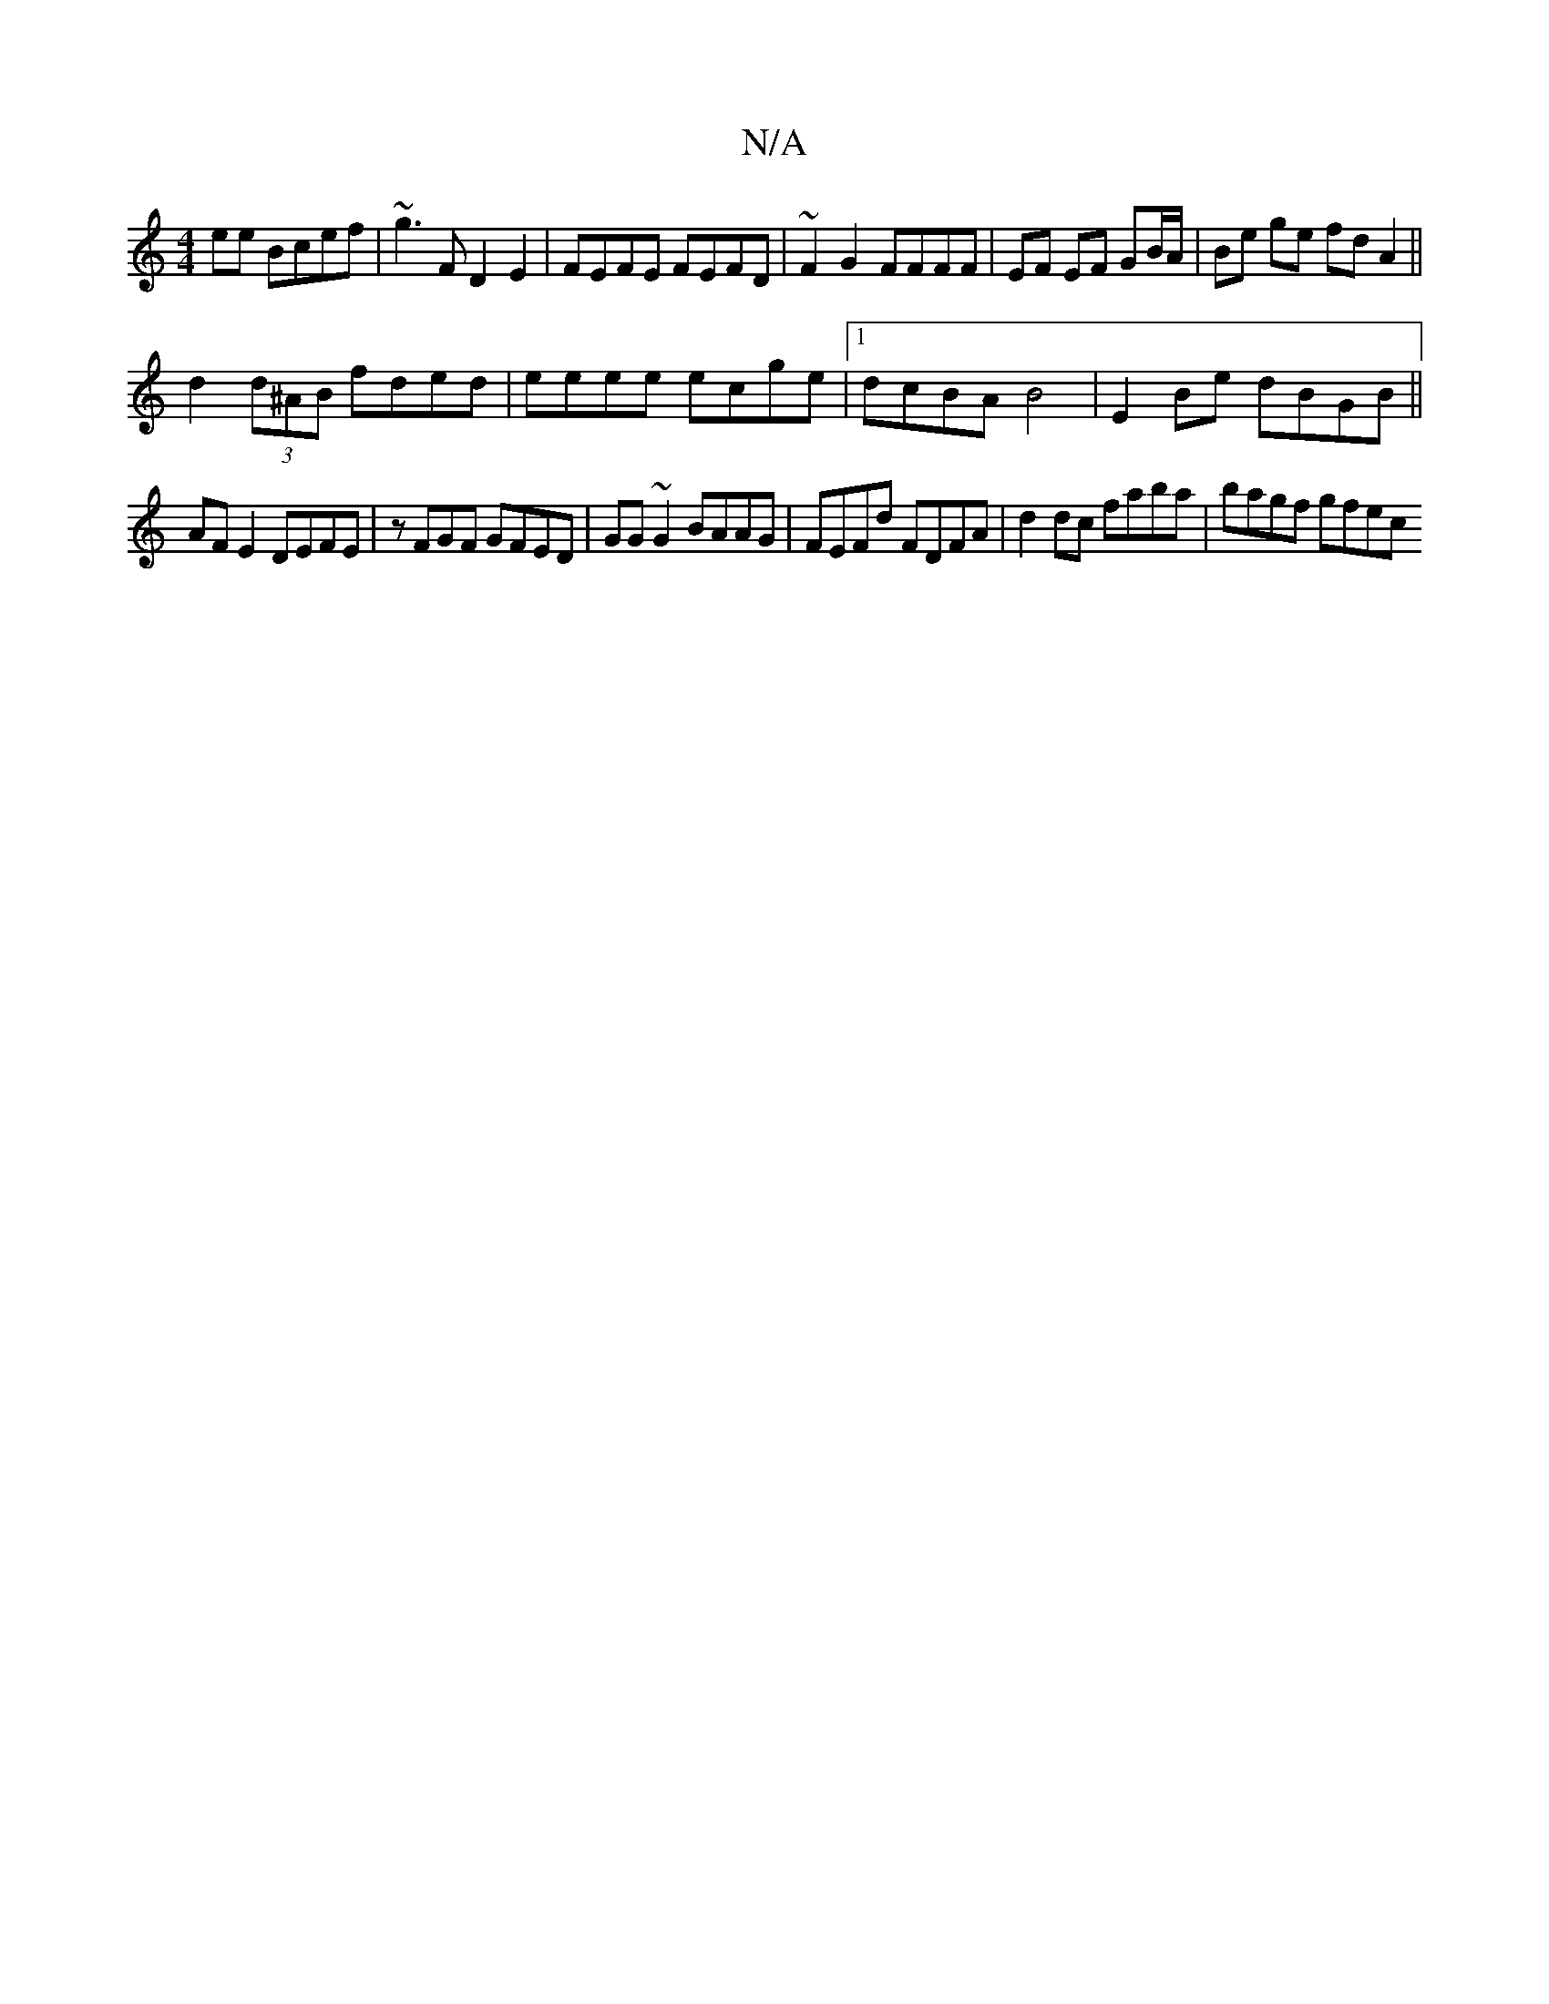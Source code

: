 X:1
T:N/A
M:4/4
R:N/A
K:Cmajor
 ee Bcef | ~g3F D2E2 | FEFE FEFD | ~F2G2 FFFF | EF EF GB/A/|Be ge fd A2||
d2 (3d^AB fded | eeee ecge |1 dcBA B4 | E2 Be dBGB ||
AF E2 DEFE | zFGF GFED | GG~G2 BAAG | FEFd FDFA | d2dc faba | bagf gfec 